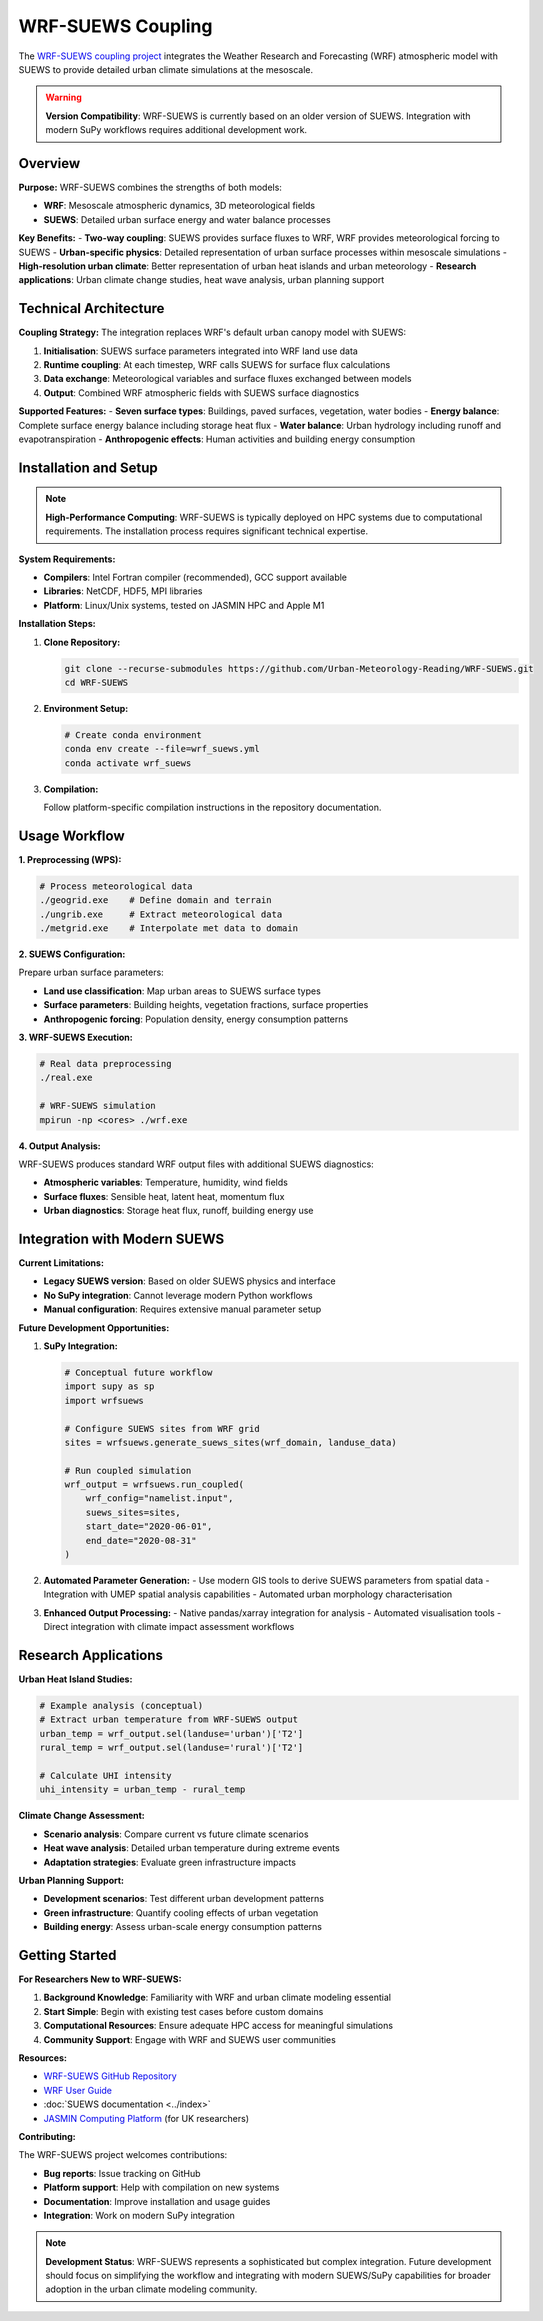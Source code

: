 .. _wrf_suews_integration:

WRF-SUEWS Coupling
==================

The `WRF-SUEWS coupling project <https://github.com/Urban-Meteorology-Reading/WRF-SUEWS>`_ integrates the Weather Research and Forecasting (WRF) atmospheric model with SUEWS to provide detailed urban climate simulations at the mesoscale.

.. warning::

   **Version Compatibility**: WRF-SUEWS is currently based on an older version of SUEWS. Integration with modern SuPy workflows requires additional development work.

Overview
--------

**Purpose:**
WRF-SUEWS combines the strengths of both models:

- **WRF**: Mesoscale atmospheric dynamics, 3D meteorological fields
- **SUEWS**: Detailed urban surface energy and water balance processes

**Key Benefits:**
- **Two-way coupling**: SUEWS provides surface fluxes to WRF, WRF provides meteorological forcing to SUEWS
- **Urban-specific physics**: Detailed representation of urban surface processes within mesoscale simulations
- **High-resolution urban climate**: Better representation of urban heat islands and urban meteorology
- **Research applications**: Urban climate change studies, heat wave analysis, urban planning support

Technical Architecture
----------------------

**Coupling Strategy:**
The integration replaces WRF's default urban canopy model with SUEWS:

1. **Initialisation**: SUEWS surface parameters integrated into WRF land use data
2. **Runtime coupling**: At each timestep, WRF calls SUEWS for surface flux calculations
3. **Data exchange**: Meteorological variables and surface fluxes exchanged between models
4. **Output**: Combined WRF atmospheric fields with SUEWS surface diagnostics

**Supported Features:**
- **Seven surface types**: Buildings, paved surfaces, vegetation, water bodies
- **Energy balance**: Complete surface energy balance including storage heat flux
- **Water balance**: Urban hydrology including runoff and evapotranspiration
- **Anthropogenic effects**: Human activities and building energy consumption

Installation and Setup
-----------------------

.. note::

   **High-Performance Computing**: WRF-SUEWS is typically deployed on HPC systems due to computational requirements. The installation process requires significant technical expertise.

**System Requirements:**

- **Compilers**: Intel Fortran compiler (recommended), GCC support available
- **Libraries**: NetCDF, HDF5, MPI libraries
- **Platform**: Linux/Unix systems, tested on JASMIN HPC and Apple M1

**Installation Steps:**

1. **Clone Repository:**

   .. code-block:: bash

      git clone --recurse-submodules https://github.com/Urban-Meteorology-Reading/WRF-SUEWS.git
      cd WRF-SUEWS

2. **Environment Setup:**

   .. code-block:: bash

      # Create conda environment
      conda env create --file=wrf_suews.yml
      conda activate wrf_suews

3. **Compilation:**

   Follow platform-specific compilation instructions in the repository documentation.

Usage Workflow
--------------

**1. Preprocessing (WPS):**

.. code-block:: bash

   # Process meteorological data
   ./geogrid.exe    # Define domain and terrain
   ./ungrib.exe     # Extract meteorological data
   ./metgrid.exe    # Interpolate met data to domain

**2. SUEWS Configuration:**

Prepare urban surface parameters:

- **Land use classification**: Map urban areas to SUEWS surface types
- **Surface parameters**: Building heights, vegetation fractions, surface properties
- **Anthropogenic forcing**: Population density, energy consumption patterns

**3. WRF-SUEWS Execution:**

.. code-block:: bash

   # Real data preprocessing
   ./real.exe
   
   # WRF-SUEWS simulation
   mpirun -np <cores> ./wrf.exe

**4. Output Analysis:**

WRF-SUEWS produces standard WRF output files with additional SUEWS diagnostics:

- **Atmospheric variables**: Temperature, humidity, wind fields
- **Surface fluxes**: Sensible heat, latent heat, momentum flux
- **Urban diagnostics**: Storage heat flux, runoff, building energy use

Integration with Modern SUEWS
------------------------------

**Current Limitations:**

- **Legacy SUEWS version**: Based on older SUEWS physics and interface
- **No SuPy integration**: Cannot leverage modern Python workflows
- **Manual configuration**: Requires extensive manual parameter setup

**Future Development Opportunities:**

1. **SuPy Integration:**

   .. code-block:: python

      # Conceptual future workflow
      import supy as sp
      import wrfsuews
      
      # Configure SUEWS sites from WRF grid
      sites = wrfsuews.generate_suews_sites(wrf_domain, landuse_data)
      
      # Run coupled simulation
      wrf_output = wrfsuews.run_coupled(
          wrf_config="namelist.input",
          suews_sites=sites,
          start_date="2020-06-01",
          end_date="2020-08-31"
      )

2. **Automated Parameter Generation:**
   - Use modern GIS tools to derive SUEWS parameters from spatial data
   - Integration with UMEP spatial analysis capabilities
   - Automated urban morphology characterisation

3. **Enhanced Output Processing:**
   - Native pandas/xarray integration for analysis
   - Automated visualisation tools
   - Direct integration with climate impact assessment workflows

Research Applications
---------------------

**Urban Heat Island Studies:**

.. code-block:: python

   # Example analysis (conceptual)
   # Extract urban temperature from WRF-SUEWS output
   urban_temp = wrf_output.sel(landuse='urban')['T2']
   rural_temp = wrf_output.sel(landuse='rural')['T2']
   
   # Calculate UHI intensity
   uhi_intensity = urban_temp - rural_temp

**Climate Change Assessment:**

- **Scenario analysis**: Compare current vs future climate scenarios
- **Heat wave analysis**: Detailed urban temperature during extreme events
- **Adaptation strategies**: Evaluate green infrastructure impacts

**Urban Planning Support:**

- **Development scenarios**: Test different urban development patterns
- **Green infrastructure**: Quantify cooling effects of urban vegetation
- **Building energy**: Assess urban-scale energy consumption patterns

Getting Started
---------------

**For Researchers New to WRF-SUEWS:**

1. **Background Knowledge**: Familiarity with WRF and urban climate modeling essential
2. **Start Simple**: Begin with existing test cases before custom domains
3. **Computational Resources**: Ensure adequate HPC access for meaningful simulations
4. **Community Support**: Engage with WRF and SUEWS user communities

**Resources:**

- `WRF-SUEWS GitHub Repository <https://github.com/Urban-Meteorology-Reading/WRF-SUEWS>`_
- `WRF User Guide <https://www2.mmm.ucar.edu/wrf/users/>`_
- :doc:`SUEWS documentation <../index>`
- `JASMIN Computing Platform <https://jasmin.ac.uk/>`_ (for UK researchers)

**Contributing:**

The WRF-SUEWS project welcomes contributions:

- **Bug reports**: Issue tracking on GitHub
- **Platform support**: Help with compilation on new systems  
- **Documentation**: Improve installation and usage guides
- **Integration**: Work on modern SuPy integration

.. note::

   **Development Status**: WRF-SUEWS represents a sophisticated but complex integration. Future development should focus on simplifying the workflow and integrating with modern SUEWS/SuPy capabilities for broader adoption in the urban climate modeling community.